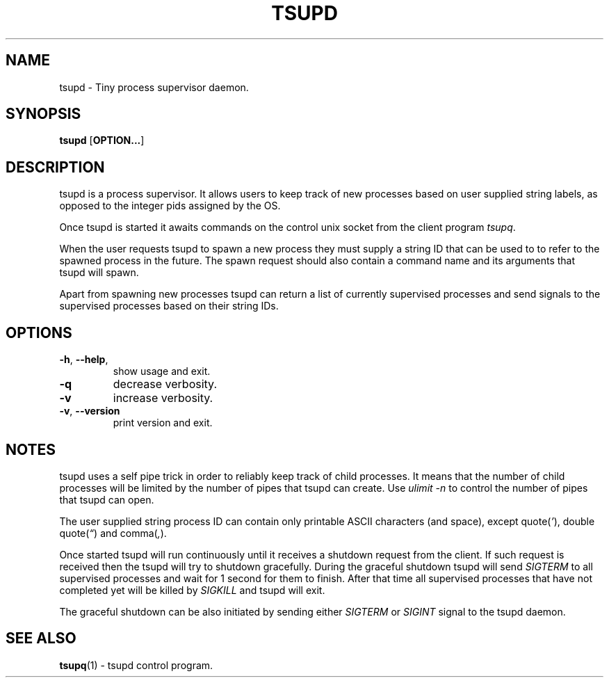 .TH TSUPD 1 tsupd-VERSION
\" ~~~~~~~~~~~~~~~~~~~~~~~~~~~~~~~~~~~~~~~~~~~~~~~~~~~~~~~~~~~~~~~~~~~~~~~~~~~
\" Section:NAME
\" ~~~~~~~~~~~~~~~~~~~~~~~~~~~~~~~~~~~~~~~~~~~~~~~~~~~~~~~~~~~~~~~~~~~~~~~~~~~
.SH NAME
tsupd \- Tiny process supervisor daemon.
\" ~~~~~~~~~~~~~~~~~~~~~~~~~~~~~~~~~~~~~~~~~~~~~~~~~~~~~~~~~~~~~~~~~~~~~~~~~~~
\" Section:SYNOPSIS
\" ~~~~~~~~~~~~~~~~~~~~~~~~~~~~~~~~~~~~~~~~~~~~~~~~~~~~~~~~~~~~~~~~~~~~~~~~~~~
.SH SYNOPSIS
.B tsupd
.RB [ OPTION... ]
\" ~~~~~~~~~~~~~~~~~~~~~~~~~~~~~~~~~~~~~~~~~~~~~~~~~~~~~~~~~~~~~~~~~~~~~~~~~~~
\" Section:DESCRIPTION
\" ~~~~~~~~~~~~~~~~~~~~~~~~~~~~~~~~~~~~~~~~~~~~~~~~~~~~~~~~~~~~~~~~~~~~~~~~~~~
.SH DESCRIPTION
tsupd is a process supervisor. It allows users to keep track of new processes
based on user supplied string labels, as opposed to the integer pids assigned
by the OS.
.PP
Once tsupd is started it awaits commands on the control unix socket from the
client program
.IR tsupq .
.PP
When the user requests tsupd to spawn a new process they must supply a string
ID that can be used to to refer to the spawned process in the future. The spawn
request should also contain a command name and its arguments that tsupd will
spawn.
.PP
Apart from spawning new processes tsupd can return a list of currently
supervised processes and send signals to the supervised processes based on
their string IDs.
\" ~~~~~~~~~~~~~~~~~~~~~~~~~~~~~~~~~~~~~~~~~~~~~~~~~~~~~~~~~~~~~~~~~~~~~~~~~~~
\" Section:OPTIONS
\" ~~~~~~~~~~~~~~~~~~~~~~~~~~~~~~~~~~~~~~~~~~~~~~~~~~~~~~~~~~~~~~~~~~~~~~~~~~~
.SH OPTIONS
.TP
.BR \-h ", " \-\-help ,
show usage and exit.
.TP
.B \-q
decrease verbosity.
.TP
.B \-v
increase verbosity.
.TP
.BR \-v ", " \-\-version
print version and exit.
\" ~~~~~~~~~~~~~~~~~~~~~~~~~~~~~~~~~~~~~~~~~~~~~~~~~~~~~~~~~~~~~~~~~~~~~~~~~~~
\" Section:NOTES
\" ~~~~~~~~~~~~~~~~~~~~~~~~~~~~~~~~~~~~~~~~~~~~~~~~~~~~~~~~~~~~~~~~~~~~~~~~~~~
.SH NOTES
tsupd uses a self pipe trick in order to reliably keep track of child
processes. It means that the number of child processes will be limited by
the number of pipes that tsupd can create. Use
.I ulimit -n
to control the number of pipes that tsupd can open.
.PP
The user supplied string process ID can contain only printable ASCII
characters (and space), except
.RI "quote(" ' "), double quote(" \(lq ") and comma(" , ")."
.PP
Once started tsupd will run continuously until it receives a shutdown request
from the client. If such request is received then the tsupd will try to
shutdown gracefully. During the graceful shutdown tsupd will send
.I SIGTERM
to all supervised processes and wait for 1 second for them to finish. After
that time all supervised processes that have not completed yet will be killed
by
.I SIGKILL
and tsupd will exit.
.PP
The graceful shutdown can be also initiated by sending either
.IR SIGTERM " or " SIGINT
signal to the tsupd daemon.
.SH SEE ALSO
.BR tsupq (1)
\- tsupd control program.
